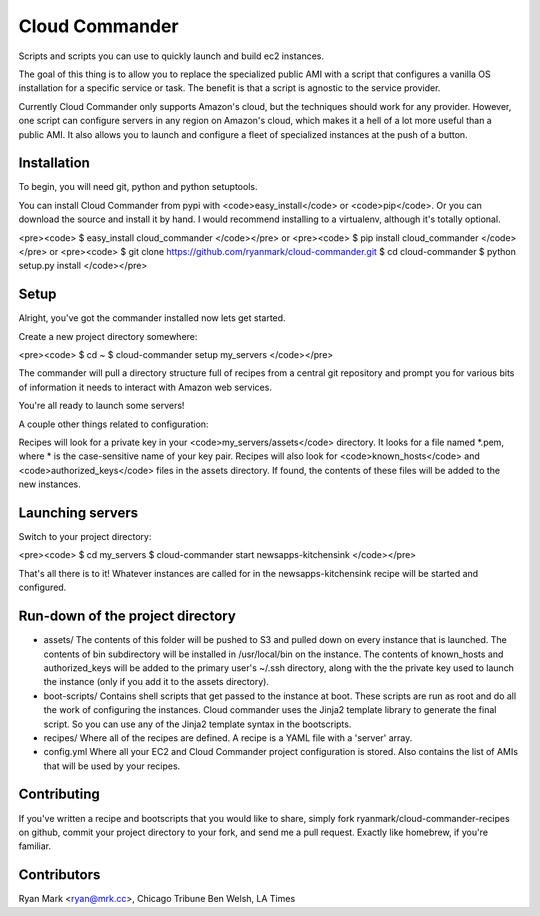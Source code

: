 Cloud Commander
===============

Scripts and scripts you can use to quickly launch and build ec2 instances.

The goal of this thing is to allow you to replace the specialized public AMI with a script that configures a vanilla OS installation for a specific service or task. The benefit is that a script is agnostic to the service provider.

Currently Cloud Commander only supports Amazon's cloud, but the techniques should work for any provider. However, one script can configure servers in any region on Amazon's cloud, which makes it a hell of a lot more useful than a public AMI. It also allows you to launch and configure a fleet of specialized instances at the push of a button.

Installation
------------

To begin, you will need git, python and python setuptools.

You can install Cloud Commander from pypi with <code>easy_install</code> or <code>pip</code>. Or you can download the source and install it by hand. I would recommend installing to a virtualenv, although it's totally optional.

<pre><code>
$ easy_install cloud_commander
</code></pre>
or
<pre><code>
$ pip install cloud_commander
</code></pre>
or
<pre><code>
$ git clone https://github.com/ryanmark/cloud-commander.git
$ cd cloud-commander
$ python setup.py install
</code></pre>

Setup
-----

Alright, you've got the commander installed now lets get started.

Create a new project directory somewhere:

<pre><code>
$ cd ~
$ cloud-commander setup my_servers
</code></pre>

The commander will pull a directory structure full of recipes from a central git repository and prompt you for various bits of information it needs to interact with Amazon web services.

You're all ready to launch some servers!

A couple other things related to configuration:

Recipes will look for a private key in your <code>my_servers/assets</code> directory. It looks for a file named *.pem, where * is the case-sensitive name of your key pair. Recipes will also look for <code>known_hosts</code> and <code>authorized_keys</code> files in the assets directory. If found, the contents of these files will be added to the new instances. 

Launching servers
-----------------

Switch to your project directory:

<pre><code>
$ cd my_servers
$ cloud-commander start newsapps-kitchensink
</code></pre>

That's all there is to it! Whatever instances are called for in the newsapps-kitchensink recipe will be started and configured.

Run-down of the project directory
---------------------------------

* assets/
  The contents of this folder will be pushed to S3 and pulled down on every instance that is launched. The contents of bin subdirectory will be installed in /usr/local/bin on the instance. The contents of known_hosts and authorized_keys will be added to the primary user's ~/.ssh directory, along with the the private key used to launch the instance (only if you add it to the assets directory).
* boot-scripts/
  Contains shell scripts that get passed to the instance at boot. These scripts are run as root and do all the work of configuring the instances. Cloud commander uses the Jinja2 template library to generate the final script. So you can use any of the Jinja2 template syntax in the bootscripts.
* recipes/
  Where all of the recipes are defined. A recipe is a YAML file with a 'server' array. 
* config.yml
  Where all your EC2 and Cloud Commander project configuration is stored. Also contains the list of AMIs that will be used by your recipes.

Contributing
------------

If you've written a recipe and bootscripts that you would like to share, simply fork ryanmark/cloud-commander-recipes on github, commit your project directory to your fork, and send me a pull request. Exactly like homebrew, if you're familiar.

Contributors
------------

Ryan Mark <ryan@mrk.cc>, Chicago Tribune
Ben Welsh, LA Times
